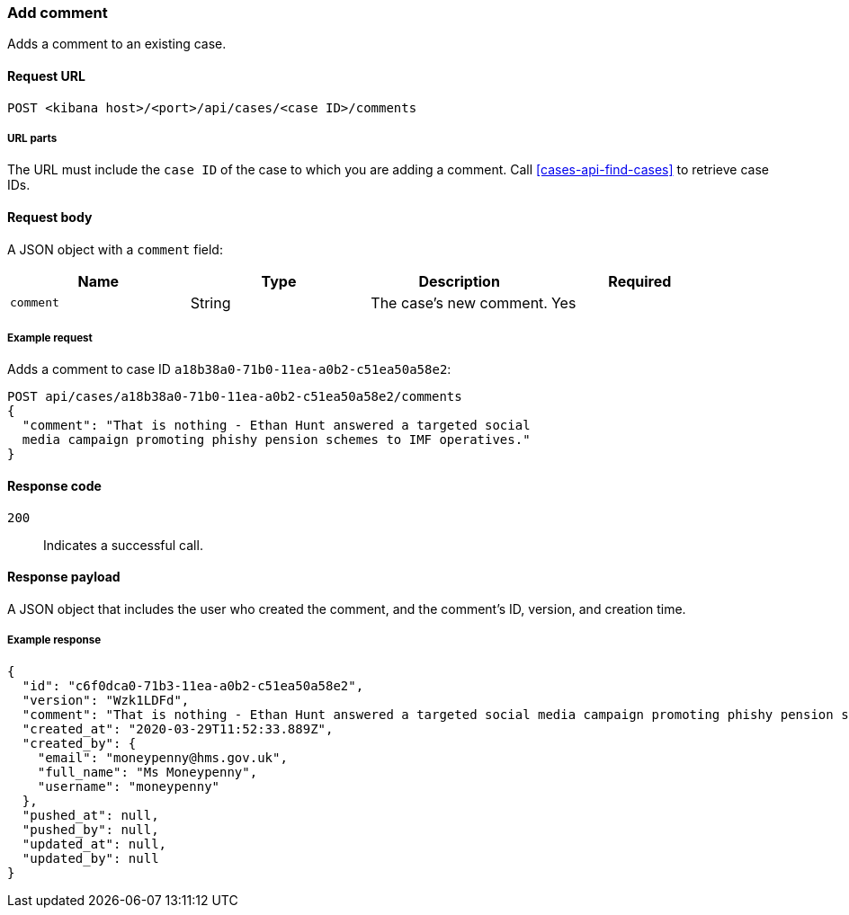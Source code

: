 [[cases-api-add-comment]]
=== Add comment

Adds a comment to an existing case.

==== Request URL

`POST <kibana host>/<port>/api/cases/<case ID>/comments`

===== URL parts

The URL must include the `case ID` of the case to which you are adding a 
comment. Call <<cases-api-find-cases>> to retrieve case IDs.

==== Request body

A JSON object with a `comment` field:

[width="100%",options="header"]
|==============================================
|Name |Type |Description |Required

|`comment` |String |The case's new comment. |Yes
|==============================================

===== Example request

Adds a comment to case ID `a18b38a0-71b0-11ea-a0b2-c51ea50a58e2`:

[source,sh]
--------------------------------------------------
POST api/cases/a18b38a0-71b0-11ea-a0b2-c51ea50a58e2/comments
{
  "comment": "That is nothing - Ethan Hunt answered a targeted social
  media campaign promoting phishy pension schemes to IMF operatives."
}
--------------------------------------------------
// KIBANA

==== Response code

`200`:: 
   Indicates a successful call.

==== Response payload

A JSON object that includes the user who created the comment, and the comment's
ID, version, and creation time.

===== Example response

[source,json]
--------------------------------------------------
{
  "id": "c6f0dca0-71b3-11ea-a0b2-c51ea50a58e2",
  "version": "Wzk1LDFd",
  "comment": "That is nothing - Ethan Hunt answered a targeted social media campaign promoting phishy pension schemes to IMF operatives.",
  "created_at": "2020-03-29T11:52:33.889Z",
  "created_by": {
    "email": "moneypenny@hms.gov.uk",
    "full_name": "Ms Moneypenny",
    "username": "moneypenny"
  },
  "pushed_at": null,
  "pushed_by": null,
  "updated_at": null,
  "updated_by": null
}
--------------------------------------------------